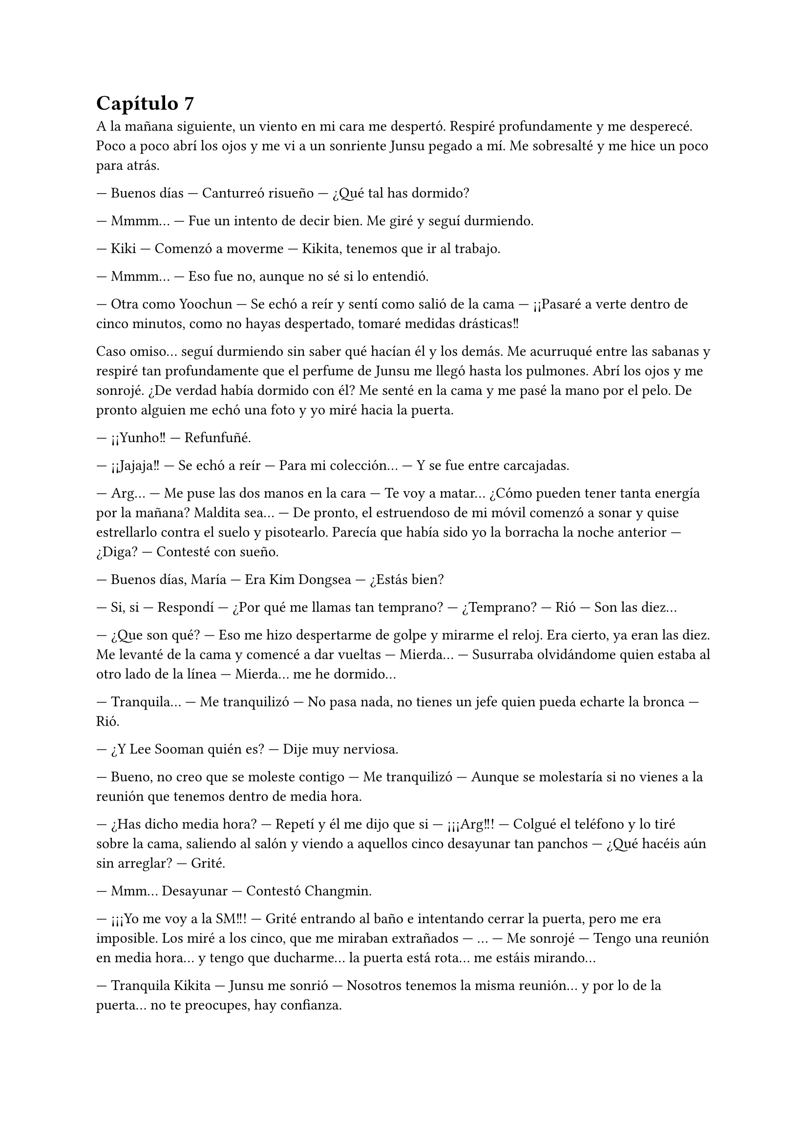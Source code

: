 = Capítulo 7

A la mañana siguiente, un viento en mi cara me despertó. Respiré profundamente y me desperecé. Poco a poco abrí los ojos y me vi a un sonriente Junsu pegado a mí. Me sobresalté y me hice un poco para atrás.

--- Buenos días --- Canturreó risueño --- ¿Qué tal has dormido?

--- Mmmm... --- Fue un intento de decir bien. Me giré y seguí durmiendo.

--- Kiki --- Comenzó a moverme --- Kikita, tenemos que ir al trabajo.

--- Mmmm... --- Eso fue no, aunque no sé si lo entendió.

--- Otra como Yoochun --- Se echó a reír y sentí como salió de la cama --- ¡¡Pasaré a verte dentro de cinco minutos, como no hayas despertado, tomaré medidas drásticas!!

Caso omiso... seguí durmiendo sin saber qué hacían él y los demás. Me acurruqué entre las sabanas y respiré tan profundamente que el perfume de Junsu me llegó hasta los pulmones. Abrí los ojos y me sonrojé. ¿De verdad había dormido con él? Me senté en la cama y me pasé la mano por el pelo. De pronto alguien me echó una foto y yo miré hacia la puerta.

--- ¡¡Yunho!! --- Refunfuñé.

--- ¡¡Jajaja!! --- Se echó a reír --- Para mi colección... --- Y se fue entre carcajadas.

--- Arg... --- Me puse las dos manos en la cara --- Te voy a matar... ¿Cómo pueden tener tanta energía por la mañana? Maldita sea... --- De pronto, el estruendoso de mi móvil comenzó a sonar y quise estrellarlo contra el suelo y pisotearlo. Parecía que había sido yo la borracha la noche anterior --- ¿Diga? --- Contesté con sueño.

--- Buenos días, María --- Era Kim Dongsea --- ¿Estás bien?

--- Si, si --- Respondí --- ¿Por qué me llamas tan temprano? --- ¿Temprano? --- Rió --- Son las diez...

--- ¿Que son qué? --- Eso me hizo despertarme de golpe y mirarme el reloj. Era cierto, ya eran las diez. Me levanté de la cama y comencé a dar vueltas --- Mierda... --- Susurraba olvidándome quien estaba al otro lado de la línea --- Mierda... me he dormido...

--- Tranquila... --- Me tranquilizó --- No pasa nada, no tienes un jefe quien pueda echarte la bronca ---Rió.

--- ¿Y Lee Sooman quién es? --- Dije muy nerviosa.

--- Bueno, no creo que se moleste contigo --- Me tranquilizó --- Aunque se molestaría si no vienes a la reunión que tenemos dentro de media hora.

--- ¿Has dicho media hora? --- Repetí y él me dijo que si --- ¡¡¡Arg!!! --- Colgué el teléfono y lo tiré sobre la cama, saliendo al salón y viendo a aquellos cinco desayunar tan panchos --- ¿Qué hacéis aún sin arreglar? --- Grité.

--- Mmm... Desayunar --- Contestó Changmin.

--- ¡¡¡Yo me voy a la SM!!! --- Grité entrando al baño e intentando cerrar la puerta, pero me era imposible. Los miré a los cinco, que me miraban extrañados --- ... --- Me sonrojé --- Tengo una reunión en media hora... y tengo que ducharme... la puerta está rota... me estáis mirando...

--- Tranquila Kikita --- Junsu me sonrió --- Nosotros tenemos la misma reunión... y por lo de la puerta... no te preocupes, hay confianza.

--- ¡¡¡...!!! --- Todos miramos a Junsu, quien se sonrojó. Se pasó la mano por el pelo --- Era broma... jope, a ver si ahora no puedo bromear...
//Junsu la vio desnuda (?)
--- No, por favor --- Suspiré --- Mierda...

A lo único que pude aspirar era a lavarme el pelo y la cara. Me arreglé a lo rápido, sin poder estirarme el pelo (como siempre solía llevar) y nos fuimos los seis en el coche hacia la SM. En la entrada me encontré con Dongsea sonriente.

--- Puntual --- Sonrió amablemente --- ¿Vamos? --- Miró a los otros cinco --- Nos están esperando.

--- ¿Esperando? --- Pregunté --- ¿Quién? ... ¿De qué va la reunión?

--- De tu guión --- Respondió Yoochun --- Y en la reunión encontrarás a todos los Super Junior, Boa y otros artistas más --- Me sonrió amablemente.

Hubiera dicho mil barbaridades si no llega a ser porque estaba un poco en estado de shock y tenía a seis chicos a mi alrededor... Como para hacer alguna locura. El camino ya lo conocía, era la misma dirección que a mi despacho, solo que en vez de parar en mi puerta, llegamos a una grandota que había al fondo de la sala.

Entramos y yo me sorprendí al ver toda esa gente ahí. Conté... uno, dos, tres... ... trece, los trece Super Junior. Boa, y varios artistas más que no era de la SM, así que supuse que eran los invitados que yo colé por error. Sonreí y Heechul, tan alocado como solo sabe comportarse él, se puso en pie y me cogió de las manos.

--- ¡¡Kiki!! --- Gritó --- ¿Has visto? --- Señaló a toda la sala --- Nos hemos reunido todos para hacer la película... ¡¡tú película!!

--- Guay... --- Sonreí avergonzada, sinceramente no sabía cómo actuar --- Gra---gracias --- Asentí agradecida, realmente  agradecida.

La reunión fue maravillosa, hablamos sobre millones de cosas de mi historia. Cada segundo que pasaba ahí dentro, riendo, charlando... era más leña al fuego. Realmente mi sueño se estaba haciendo realidad... poco a poco iba a llegar... tal vez no a lo más alto, pero si iba a ver las cosas desde una altura vertiginosa. Una vez terminada la reunión y firmado los papeles correspondientes para el contrato y el comienzo de la preparación del guión y rodaje, me fui directa a mi despacho. Cuanto me hubiera gustado tener a mis padres, a mi familia, a mis amigos en ese momento tan maravilloso para mí... pero tenía algo más parecido a una familia a mi lado en ese momento, aunque yo no me diera cuenta.

--- Kiki... --- Jaejoong entró por la puerta asomando la cabeza, sonriente --- ¿Estás bien?

--- Si, si --- Me sequé unas lágrimas que cayeron por mi mejilla y le invité a que pasara --- ¿Ocurre algo?

--- No, que va --- Sonrió amablemente y pasó cerrando a su espalda --- ¿Se ha dicho algo en la reunión que te haya...?

--- ¡¡No, no!! --- Negué con rapidez y sonreí complacida --- Realmente estoy feliz... Jae --- Me puse las manos en la cara y lloré como una niña --- Jamás habría imaginado... que... --- Y no pude continuar. Lloraba y lloraba sin parar. Pude notar como él se puso algo incómodo, pero cariñosamente me abrazó.

--- Es normal que te sientas así --- Me dijo mientras me acariciaba el pelo.

--- Estoy feliz --- Me separé --- Y muy enfadada... --- Fruncí el ceño.

--- ¿Y eso? --- Se sorprendió mucho.

--- Estoy enfadada con Yoochun... por haber metido las narices donde no lo llaman... --- Puse un puchero y me sequé las lágrimas.

--- Jajaja --- Comenzó a reírse --- Vamos, y ahora me vas a decir que lo ha hecho mal.

--- No --- Negué y sonreí como una tonta --- Le estoy muy agradecida --- Me volví hacia mi mesa y cogí el proyecto. Me quedé pensativa --- Ahora necesito a las actrices españolas.

--- Yo... tengo una opción para eso, ¿sabes?

--- ... --- Lo miré y suspiré agachando la cabeza.

Ese día fue muy movido. La gente entraba y salía de mi despacho hablando muy rápido y de muchas cosas. Mi teléfono no dejaba de sonar y tenía varias entrevistas sobre mil y una cosas. Realmente acababa de entender que ese trabajo no era tan fácil como yo creía que era.

Llegué a mi casa pasadas las nueve, sin haber cenado y muerta de cansancio. No había visto a los chicos después de la reunión y de la conversación que había tenido con Jae, así que supuse que estarían muy liados con su nuevo disco.

Lo primero que hice fue ducharme con la tranquilidad de que, aunque tuviera la puerta abierta, nadie me miraría. Me coloqué el albornoz y calenté algo de la cena del día anterior y, mientras veía la televisión echada sobre el sofá, cenaba.

Ese día no hablaba de nada interesante en ningún canal famoso, así que me puse a ver los canales internacionales. Noticias sobre el electorado norteamericano, noticias sobre suicidas en Irak. El mundo realmente era un sinfín de problemas y asuntos importantes... que era yo en ese mundo tan grande... Solo un grano de arena en una gran playa, a la que nadie conocía, a la que nadie tenía en cuenta.

--- ¡¡Kiki!! --- Me puse en pie sobre el sofá, retirándome el pelo mojado de la cara --- ¡¡Hazlo!! --- Alcé un puño y grité casi en silencio para no molestar --- ¡¡créate un futuro!! --- Me tiré al sofá y rodé hasta caer al suelo, estrellarme con la mesa y provocar que el plato cayera sobre mi pelo. Reí alocadamente --- ¡¡¡Llámalas!!!

Bueno, antes de hablar con nadie y llamar a nadie... me volví a duchar. Luego me conecté a internet y sonreí al ver a las chavalas con quien quería hablar conectadas... Les dije seriamente lo que tenía pensado y...

--- ... mierda... --- Susurré para mis adentros --- Perdone --- Me dirigí al taxista --- ¿Podría ir más rápido?

--- Por si no lo ve --- Me dijo con cara de perro --- Hay atasco...

--- ... --- Puse cara de fastidio --- ¿A cuánto queda el aeropuerto de aquí?

--- ... --- Me miró volteándose y sonrió --- Una hora y cuarenta y cinco minutos... ¿desea bajar e ir andando?

--- No --- Negué y me acurruqué en el asiento, viendo cómo la gente que caminaba iba mucho más rápido que el tráfico.

Y al fin llegamos... bueno, llegué. Aquel aeropuerto no era el que me había traído a Corea, pero me recordaba ligeramente a cuando yo llegué al país. Suspiré profundamente y pensé en unas semanas atrás... No había vuelto a hablar con Junsu del tema... bueno, realmente me fue imposible hablar con él, habían viajado a Japón para promocionar un single con la canción que habían lanzado en Corea... los nipones son bastante celosos con respecto a la música.


Sonreí y miré los vuelos... aún faltaba media hora. Me senté a esperar y seguí analizando mis semanas. Hice buenas migas con Boa, cosa que no me sorprendió mucho, era una chavala majísima, hablamos sobre su triunfo en USA y sobre mil cosas más. Conseguí lidiar tanto con la cantante, que me dijo que en realidad ella no había tenido ninguna relación con Yoochun, que había sido una de sus bailarinas, pero que mantenía una buena relación de amistad
con él.

Con respecto al juicio y esas cosas... gané. Los pillaron a los tres y los encerraron, dándome a mí un buen pellizco de dinero, aunque no quedándome del todo satisfecha conmigo misma, pero realmente no podía pedir nada más... se había hecho justicia, eso era lo que importaba. Y cuando suspiré mirándome el reloj, vi que casi era la hora... y lo escuché.

--- _“El vuelo 351 con procedencia de España, ha hecho su llegada en...”_ --- Y bla, bla, bla...

Me puse en pie con rapidez y fui hacia donde salía la gente, es decir, por donde llegaban los recién llegados al país. Muchos de ellos turistas, mismos coreanos, extranjeros, empresarios y... ellas... Sonreí y reí como una desquiciada cuando las vi llegar con el carrito y las maletas. Cuando pude acercarme a ellas, nos abrazamos con fuerza y, sin decir nada, lloramos como tontas.

Para una era la primera vez que teníamos contacto físico, para las otras, no era la primera vez... pero como si lo fuera, después de mucho tiempo... Realmente ya las tenía allí. No sabía cómo hablar, como abrir la boca... y principalmente con una personilla que me miraba desde lejos, llorosa y sonriente. Ella había sido mi mejor amiga por tanto tiempo que no podía dejar pasar esta oportunidad. Una de las otras me miraba con seriedad, diciéndome mil cosas con su mirada de ojos claros mientras se revolvía su pelo corto y pelirrojo. Las otras dos se miraban entre sí, la rubia pequeña tenía una mirada de complicidad con la alta castaña.

Negué con la cabeza y, diciendo lo justo, pedimos una furgoneta taxi y fuimos dirección a mi casa. Avisé de que mi piso era pequeño, pero que no había problemas para empezar, ya que había albergado durante una noche a seis personas en su interior sin ningún problema. También avisé sobre las normas... nada de comportamientos alocados en la agencia, en las reuniones o extraoficialmente, eran actrices y desde luego eso era un trabajo, no un lugar de recreo. La más mayor me miró con sonrisa tranquilizadora y prometió que todo iría bien, a lo que las demás asintieron.

Y después de dos interminables horas de viaje, llegamos a mi acogedor piso, el cual había limpiado antes de su visita... aunque realmente no estaba muy sucio, ya que yo sola tampoco manchaba demasiado... Exceptuando cuando los chicos venían a verme... o cuando Heechul decidía pasarse junto con Siwon para saludarme, que por obligación sacaba bebidas y algo para picar... no sé cómo se las apañaba, pero siempre me manchaba el sofá de cualquier cosa que tuviera su copa o el suelo de comida pisoteada... Me volteé, las miré llorosa y agaché la cabeza...

--- Realmente me alegra teneros aquí... ayudándome en esto...

--- Bueno --- La mayor tomó la palabra, mesándose sus cabellos rojizos --- No había que apretar mucho los tornillos para aceptar venir a gastos pagados --- Rió escandalosamente, su acento andaluz me hizo reír.

--- Cierto --- La pequeña rubia rió con ella --- Milagrosamente la ecuación trabajo dinero, funcionó en mi casa... ¡¡Al fin algo emocionante en la vida!! --- Alzó un puño.

--- Y tan emocionante --- La más alta asintió algo avergonzada --- No sé cómo agradecerte esto, Kiki...

--- ¡Eso, eso! --- La rubia me abrazó --- ¡Muchas gracias!

--- No hay que darlas --- Dije --- Gracias a vosotras --- Insistí.

--- Esto... Kiki --- La otra, que se mantenía apartada mientras estaba apoyada en el marco de la puerta rota del baño captó mi atención. Estaba muy seria, y parecía que se iba a echar a llorar --- ¿Podemos hablar?

--- ... --- Suspiré. Tenía que enfrentarme a ello. Era mi deber como “salvadora”. La pelirroja me colocó una mano en el hombro y asintió con la cabeza, sonriente, pero a su vez seria --- Id acomodándoos en el piso... será provisional, hasta que os pilléis uno mejor --- Les dije a las tres --- Yo... --- Miré hacia el baño --- Nosotras ahora venimos...

--- No te preocupes, Kikita... --- La rubia me guiñó un ojo --- Que os vaya bien...

Salimos a pasear por la ciudad. Ese día me lo había pedido libre expresamente para poder atender a mis invitadas... a las nuevas actrices para la película de SM Entertainment High School. Al principio íbamos en silencio, hasta que llegamos al centro de un parque, donde estaba lleno de gente.

--- ¡¡Waah!! --- Rompió el hielo --- ¡Cuantos coreanitos!

--- Normal --- Sonreí aliviada porque se hubiera atrevido a hablar --- Estamos en Corea...

--- Me ha hecho mucha ilusión esto... y más que me ha ayudado...  --- Me miró a la cara y yo puse morritos mientras me sonrojaba.

Lo que yo creía que iba a ser tres o cuatro palabras, se formó una conversación de más de dos horas sentadas en un banco junto a una fuente llena de agua translúcida. Al final todo terminó en tres o cuatro lágrimas y un fuerte abrazo. Pasamos por un supermercado para comprar comida especial para ese día. La tenía todo el rato a mi lado señalando a cada coreano que veía ir o venir.

--- Elena --- La frené --- ¿Vas a estar así toda tu estancia?

--- Pues espera a ver cuándo me cruce con Donghae... --- Se sonrojó --- ¡¡Ah, mira!! --- Me enseñó una pulsera. Pulsera que reconocí por ser como la que él siempre llevaba puesta a todos lados --- ¡Me he comprado la pulserita como la de él!

--- Que friki --- Reí muy divertida.

--- ... --- Puso morritos y me miró con mala cara --- Tonta --- Me sacó la lengua.

Llegamos hasta el piso y nos pusimos a hacer la comida. Cada una tomó su parte en la tarea. La mayor cocinaba mientras yo la ayudaba, Elena y la rubia escandalosa preparaban la mesa, y la más alta se dedicaba a avisar por internet a su familia y a las demás que habían llegado bien y que estaban sanas y salvas en mi casa, conmigo... aunque eso de sanas y salvas habría que dudarlo... conmigo al mando y cinco locas en apuros... pocas cosas buenas íbamos a hacer.

El ambiente había mejorado muchísimo en cuestión de dos horas desde que habíamos llegado. La mayor había comenzado a mirar de mejor manera a Elena... todo iba a pedir de boca hasta que alguien llamó a mi puerta... Extrañada, la abrí y vi al estrambótico de Heechul, esta vez solo.

--- ¿Y tu móvil? --- Puso mala cara, de pronto olisqueó algo --- ¿Qué cocinas, Kikita?

--- Eh, Heechul --- Lo detuve antes de que entrara --- ¿No me escuchas cuando hablo?

--- Tampoco es que hayas dicho algo para escuchar --- Rió --- ¿Ocurre algo malo? ¿Tienes visita? ¿Algún chico? ¿Changmin, Junsu...?

--- ¡¡Basta!! --- Me sonrojé mucho y cerré la puerta saliendo de mi piso, encarándome con él --- No es ningún chico... son las chicas... mis amigas...

--- ... --- Abrió mucho la boca y sonrió --- ¡¡Quiero conocerlas!!

--- ¡No será ahora! --- Fruncí el ceño --- Están cansadas, ya las conocerás el lunes... no seas pesado.

--- ... eres mala, Kikita... --- Puso un puchero típico de él, de pronto se puso serio --- Quería hablar contigo de algo serio... --- Se pasó la mano por su nuevo pelo, un bonito corte que le tapaba la frente y parte de un ojo, y me miró a los ojos --- He tenido unos problemas y... me va a ser imposible empezar con el rodaje.

--- ¡¡¡¿Qué?!!! --- Grité, haciendo que él se tapara los oídos --- ¿Qué tipo de problemas, Kim Heechul?

--- ... --- Suspiró --- Son personales --- Se puso la mano en el pecho --- ¿No es extraño que hoy venga solo, sin Siwon?

--- ¿Os habéis peleado? --- Abrí mucho los ojos. Algo podía esperarme, Heechul tenía mucho temperamento y realmente había que estudiar siete másteres para poder aprender a manejarlo bien. Aunque no entendía cómo podía haberse peleado con Siwon, si era uno de los pocos que toleraba al alocado.

--- Psé... más o menos --- Se encogió de hombros y se sentó con energía en el rellano de la escalera --- En realidad discutí con Sungmin y Eunhyuk --- Puso un puchero --- Y Siwon esta vez se puso de su lado... diciendo que yo estaba equivocado...

--- Bueno, no sé cuál será el motivo --- Me senté a su lado --- Y comprendo si no me lo quieres contar... pero, tal vez, si Siwon se ha puesto de su lado, es que tienen razón.

--- ... ¿tú también? --- Se puso demasiado serio. Juraría que no lo había visto tan serio en mi vida --- Mira, será una tontería, pero tengo mis problemas con la gente... ¡¡nadie es perfecto!! Pero tengo que mentalizarme para hacer la película...

--- Nadie ha dicho que seas perfecto --- Sonreí --- Me sorprende que te cueste hacer la película...

--- No aprietes --- Me dijo mientras me señalaba con el dedo --- No te lo voy a contar... --- Suspiró profundamente y alzó la cabeza al techo, luego me miró --- Dame un poco de tiempo... ¿quieres?

--- Como necesites --- Sonreí.

--- Gracias --- Se puso en pie y miró a la puerta de mi piso --- Que te vaya bien con tus amigas.

--- Claro que me va a ir bien --- Sonreí extrañada a su expresión.

--- Este fin de semana estaré fuera grabando unas cosas con SuJu T --- Me dijo --- Así que, cuando vuelva, charlaremos en tu despacho, como de productora a actor.

--- Que profundo suena eso, Heechul --- Le di unas palmadas en la espalda --- Que os vaya bien.

--- Gracias --- Me guiñó un ojo --- ¡A ti también!

Y se marchó corriendo por las escaleras. Negué con la cabeza y, cuando iba a llamar a la puerta para que me abrieran, casualmente se abrió sola. Yo alcé una ceja. Las cuatro me miraban con una gran sonrisa.

--- ¿Era el auténtico Kim Heechul? --- La rubia tenía estrellitas en los ojos.

--- ¡Claro que sí, Jane, era su voz! --- La más alta le dio en el brazo --- ¿Y eso que ha venido a verte?

--- ¿Tienes un lío con él? --- La mayor abrió mucho los ojos.

--- ¿Por qué no ha pasado? --- Elena puso un puchero.

--- ... --- Suspiré y entré al piso --- Si, era el auténtico Heechul... quería verme para hablar del rodaje. No, no tengo ningún lío con él, Hana --- La miré seria, a lo que ella rió --- Y no ha pasado porque no tenía tiempo...

Entre risas, quejas y muchas tonterías, comimos más feliz que nadie en el mundo. Íbamos a hacer cosas geniales una vez que llegara el lunes, y las notaba demasiado nerviosas ante los acontecimientos que se avecinaban. Y las entendía, yo al principio estaba así o peor...

A la hora de dormir fue un show total. Jane y la más alta durmieron juntas en el sofá, Elena durmió conmigo (por pura costumbre, como en los viejos tiempos) y a Hana le preparé una cama provisional, donde durmieron anteriormente Yoochun y Changmin. Aunque en realidad eso no lo confesé.